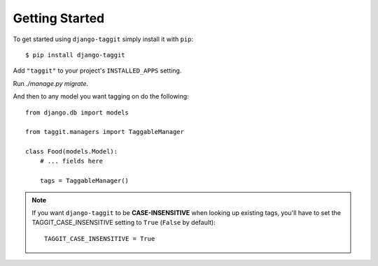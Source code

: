 Getting Started
===============

To get started using ``django-taggit`` simply install it with
``pip``::

    $ pip install django-taggit


Add ``"taggit"`` to your project's ``INSTALLED_APPS`` setting.

Run `./manage.py migrate`.

And then to any model you want tagging on do the following::

    from django.db import models

    from taggit.managers import TaggableManager

    class Food(models.Model):
        # ... fields here

        tags = TaggableManager()

.. note::

    If you want ``django-taggit`` to be **CASE-INSENSITIVE** when looking up existing tags, you'll have to set the TAGGIT_CASE_INSENSITIVE setting to ``True`` (``False`` by default)::

      TAGGIT_CASE_INSENSITIVE = True
